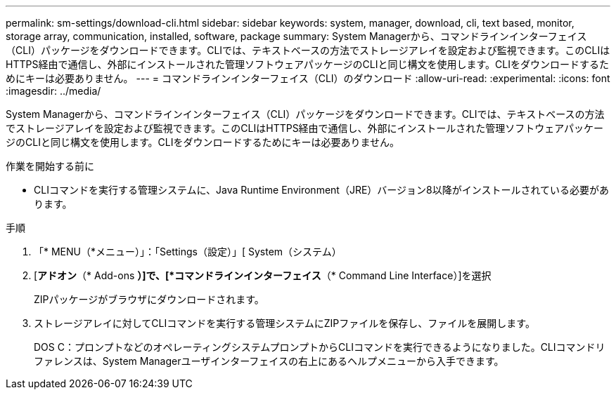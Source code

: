 ---
permalink: sm-settings/download-cli.html 
sidebar: sidebar 
keywords: system, manager, download, cli, text based, monitor, storage array, communication, installed, software, package 
summary: System Managerから、コマンドラインインターフェイス（CLI）パッケージをダウンロードできます。CLIでは、テキストベースの方法でストレージアレイを設定および監視できます。このCLIはHTTPS経由で通信し、外部にインストールされた管理ソフトウェアパッケージのCLIと同じ構文を使用します。CLIをダウンロードするためにキーは必要ありません。 
---
= コマンドラインインターフェイス（CLI）のダウンロード
:allow-uri-read: 
:experimental: 
:icons: font
:imagesdir: ../media/


[role="lead"]
System Managerから、コマンドラインインターフェイス（CLI）パッケージをダウンロードできます。CLIでは、テキストベースの方法でストレージアレイを設定および監視できます。このCLIはHTTPS経由で通信し、外部にインストールされた管理ソフトウェアパッケージのCLIと同じ構文を使用します。CLIをダウンロードするためにキーは必要ありません。

.作業を開始する前に
* CLIコマンドを実行する管理システムに、Java Runtime Environment（JRE）バージョン8以降がインストールされている必要があります。


.手順
. 「* MENU（*メニュー）」：「Settings（設定）」[ System（システム）
. [*アドオン*（* Add-ons *）]で、[*コマンドラインインターフェイス*（* Command Line Interface）]を選択
+
ZIPパッケージがブラウザにダウンロードされます。

. ストレージアレイに対してCLIコマンドを実行する管理システムにZIPファイルを保存し、ファイルを展開します。
+
DOS C：プロンプトなどのオペレーティングシステムプロンプトからCLIコマンドを実行できるようになりました。CLIコマンドリファレンスは、System Managerユーザインターフェイスの右上にあるヘルプメニューから入手できます。



